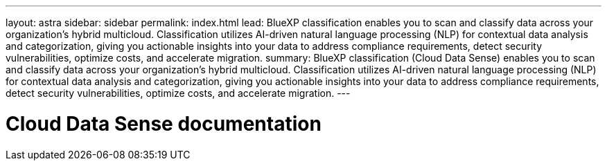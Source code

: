 ---
layout: astra
sidebar: sidebar
permalink: index.html
lead: BlueXP classification enables you to scan and classify data across your organization's hybrid multicloud. Classification utilizes AI-driven natural language processing (NLP) for contextual data analysis and categorization, giving you actionable insights into your data to address compliance requirements, detect security vulnerabilities, optimize costs, and accelerate migration.
summary: BlueXP classification (Cloud Data Sense) enables you to scan and classify data across your organization's hybrid multicloud. Classification utilizes AI-driven natural language processing (NLP) for contextual data analysis and categorization, giving you actionable insights into your data to address compliance requirements, detect security vulnerabilities, optimize costs, and accelerate migration. 
---

= Cloud Data Sense documentation
:hardbreaks:
:nofooter:
:icons: font
:linkattrs:
:imagesdir: ./media/
